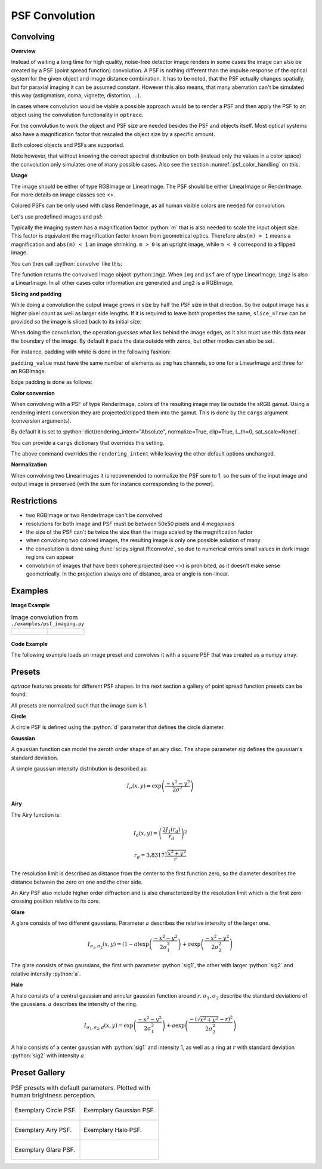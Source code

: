 .. _usage_convolution: 

PSF Convolution
------------------------------------------------------------------------


.. role:: python(code)
  :language: python
  :class: highlight


.. testsetup:: *

   import optrace as ot
   ot.global_options.show_progressbar = False

Convolving
_______________

**Overview**

Instead of waiting a long time for high quality, noise-free detector image renders in some cases the image can also be created by a PSF (point spread function) convolution. 
A PSF is nothing different than the impulse response of the optical system for the given object and image distance combination.
It has to be noted, that the PSF actually changes spatially, but for paraxial imaging it can be assumed constant.
However this also means, that many aberration can't be simulated this way (astigmatism, coma, vignette, distortion, ...).

In cases where convolution would be viable a possible approach would be to render a PSF and then apply the PSF to an object using the convolution functionality in ``optrace``.

For the convolution to work the object and PSF size are needed besides the PSF and objects itself. 
Most optical systems also have a magnification factor that rescaled the object size by a specific amount.

Both colored objects and PSFs are supported.

Note however, that without knowing the correct spectral distribution on both (instead only the values in a color space) the convolution only simulates one of many possible cases. 
Also see the section :numref:`psf_color_handling` on this.


**Usage**

The image should be either of type RGBImage or LinearImage.
The PSF should be either LinearImage or RenderImage.
For more details on image classes see <>.

Colored PSFs can be only used with class RenderImage, as all human visible colors are needed for convolution.

Let's use predefined images and psf:

.. testcode::

   img = ot.presets.image.ETDRS_chart_inverted([0.5, 0.5])

   psf = ot.presets.psf.halo()


Typically the imaging system has a magnification factor :python:`m` that is also needed to scale the input object size.
This factor is equivalent the magnification factor known from geometrical optics.
Therefore ``abs(m) > 1`` means a magnification and ``abs(m) < 1`` an image shrinking.
``m > 0`` is an upright image, while ``m < 0`` correspond to a flipped image.

You can then call :python:`convolve` like this:

.. testcode::

   img2 = ot.convolve(img, psf, m=0.5)

The function returns the convolved image object :python:``img2``.
When ``img`` and ``psf`` are of type LinearImage, ``img2`` is also a LinearImage.
In all other cases color information are generated and ``img2`` is a RGBImage.


**Slicing and padding**

While doing a convolution the output image grows in size by half the PSF size in that direction.
So the output image has a higher pixel count as well as larger side lengths.
If it is required to leave both properties the same, ``slice_=True`` can be provided so the image is sliced back to its initial size:

.. testcode::

   img2 = ot.convolve(img, psf, m=0.5, slice_=True)

When doing the convolution, the operation `guesses` what lies behind the image edges, as it also must use this data near the boundary of the image.
By default it pads the data outside with zeros, but other modes can also be set.

For instance, padding with white is done in the following fashion:

.. testcode::

   img2 = ot.convolve(img, psf, m=0.5, slice_=True, padding_mode="constant", padding_value=[1, 1, 1])

``padding_value`` must have the same number of elements as ``img`` has channels, so one for a LinearImage and three for an RGBImage.

Edge padding is done as follows:

.. testcode::

   img2 = ot.convolve(img, psf, m=0.5, slice_=True, padding_mode="edge")

**Color conversion**

When convolving with a PSF of type RenderImage, colors of the resulting image may lie outside the sRGB gamut.
Using a rendering intent conversion they are projected/clipped them into the gamut.
This is done by the ``cargs`` argument (conversion arguments).

By default it is set to :python:`dict(rendering_intent="Absolute", normalize=True, clip=True, L_th=0, sat_scale=None)`.

You can provide a ``cargs`` dictionary that overrides this setting.

.. testcode::

   img2 = ot.convolve(img, psf, m=0.5, slice_=True, padding_mode="edge", cargs=dict(rendering_intent="sRGB (Perceptual RI)"))

The above command overrides the ``rendering_intent`` while leaving the other default options unchanged.

**Normalization**

When convolving two LinearImages it is recommended to normalize the PSF sum to 1, 
so the sum of the input image and output image is preserved (with the sum for instance corresponding to the power).

Restrictions
_______________________

* two RGBImage or two RenderImage can't be convolved
* resolutions for both image and PSF must be between 50x50 pixels and 4 megapixels
* the size of the PSF can't be twice the size than the image scaled by the magnification factor
* when convolving two colored images, the resulting image is only one possible solution of many
* the convolution is done using :func:`scipy.signal.fftconvolve`, so due to numerical errors small values in dark image regions can appear
* convolution of images that have been sphere projected (see <>) is prohibited, as it doesn't make sense geometrically.
  In the projection always one of distance, area or angle is non-linear.

Examples
__________________________

**Image Example**


.. list-table:: Image convolution from ``./examples/psf_imaging.py``
   :class: table-borderless

   * - .. figure:: ../images/example_psf1.svg
          :align: center
          :width: 400
          :class: dark-light

   
     - .. figure:: ../images/example_psf2.svg
          :align: center
          :width: 400
          :class: dark-light


.. figure:: ../images/example_psf3.svg
   :align: center
   :width: 400
   :class: dark-light



**Code Example**


The following example loads an image preset and convolves it with a square PSF that was created as a numpy array.

.. testcode::
  
   import numpy as np

   # load image preset
   img = ot.presets.image.ETDRS_chart_inverted([0.9, 0.9])

   # square psf
   psf_data = np.zeros((200, 200))
   psf_data[50:150, 50:150] = 1

   psf = ot.LinearImage(psf_data, [0.1, 0.08])

   # convolution
   img2 = ot.convolve(img, psf, m=-1.75)


Presets
_____________________

`optrace` features presets for different PSF shapes.
In the next section a gallery of point spread function presets can be found.

All presets are normalized such that the image sum is 1.

**Circle**

A circle PSF is defined using the :python:`d` parameter that defines the circle diameter.

.. testcode::

   psf = ot.presets.psf.circle(d=3.5) 

**Gaussian**

A gaussian function can model the zeroth order shape of an airy disc.
The shape parameter `sig` defines the gaussian's standard deviation.

A simple gaussian intensity distribution is described as:

.. math::

   I_{\sigma}(x, y) = \exp \left(  \frac{-x^2 - y^2}{2 \sigma^2}\right)

.. testcode::

   psf = ot.presets.psf.gaussian(sig=2.0) 

**Airy**

The Airy function is:

.. math::

   I_{d}(x, y) = \left( \frac{2 J_1(r_d)}{r_d} \right)^2

.. math::

   r_d = 3.8317 \frac{\sqrt{x^2 + y^2}}{r}

The resolution limit is described as distance from the center to the first function zero, so the diameter describes the distance between the zero on one and the other side.

An Airy PSF also include higher order diffraction and is also characterized by the resolution limit which is the first zero crossing position relative to its core.

.. testcode::

   psf = ot.presets.psf.airy(r=2.0) 

**Glare**

A glare consists of two different gaussians. Parameter :math:`a` describes the relative intensity of the larger one.

.. math::

  I_{\sigma_1,\sigma_2}(x, y) = \left(1-a\right)\exp \left(  \frac{-x^2 - y^2}{2 \sigma_1^2}\right) + a\exp \left(  \frac{-x^2 - y^2}{2 \sigma_2^2}\right)

The glare consists of two gaussians, the first with parameter :python:`sig1`, the other with larger :python:`sig2` and relative intensity :python:`a`.

.. testcode::

   psf = ot.presets.psf.glare(sig1=2.0, sig2=3.5, a=0.05) 


**Halo**

A halo consists of a central gaussian and annular gaussian function around :math:`r`.
:math:`\sigma_1, \sigma_2` describe the standard deviations of the gaussians.
:math:`a` describes the intensity of the ring.

.. math::

   I_{\sigma_1, \sigma_2, d}(x, y) = \exp \left(  \frac{-x^2 - y^2}{2 \sigma_1^2}\right) +  a \exp \left(  \frac{-\left(\sqrt{x^2 + y^2} - r\right)^2}{2 \sigma_2^2}\right) 

A halo consists of a center gaussian with :python:`sig1` and intensity 1, as well as a ring at :math:`r` with standard deviation :python:`sig2` with intensity :math:`a`.

.. testcode::

   psf = ot.presets.psf.halo(sig1=0.5, sig2=0.25, r=3.5, a=0.05) 


.. _psf_preset_gallery:

Preset Gallery
_____________________


.. list-table:: PSF presets with default parameters. Plotted with human brightness perception. 
   :class: table-borderless

   * - .. figure:: ../images/psf_circle.svg
          :align: center
          :width: 400
          :class: dark-light

          Exemplary Circle PSF.
   
     - .. figure:: ../images/psf_gaussian.svg
          :align: center
          :width: 400
          :class: dark-light

          Exemplary Gaussian PSF.

   * - .. figure:: ../images/psf_airy.svg
          :align: center
          :width: 400
          :class: dark-light

          Exemplary Airy PSF.
   
     - .. figure:: ../images/psf_halo.svg
          :align: center
          :width: 400
          :class: dark-light

          Exemplary Halo PSF.
   
   * - .. figure:: ../images/psf_glare.svg
          :align: center
          :width: 400
          :class: dark-light

          Exemplary Glare PSF.

     - 


